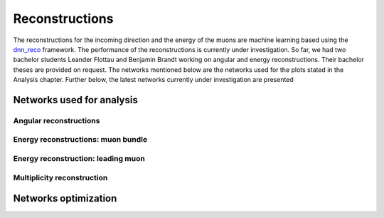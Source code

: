 Reconstructions 
###############

The reconstructions for the incoming direction and the energy of the muons are machine learning based using the `dnn_reco <https://github.com/icecube/dnn_reco>`_ framework.
The performance of the reconstructions is currently under investigation. So far, we had two bachelor students Leander Flottau and Benjamin Brandt working on angular and 
energy reconstructions. Their bachelor theses are provided on request. 
The networks mentioned below are the networks used for the plots stated in the Analysis chapter. Further below, the latest networks currently under investigation 
are presented


Networks used for analysis 
++++++++++++++++++++++++++

Angular reconstructions 
-----------------------
.. image:: images/plots/data_mc/DeepLearningReco_direction_big_PrimaryAzimuth.pdf

.. image:: images/plots/data_mc/DeepLearningReco_direction_big_PrimaryZenith.pdf

.. image:: images/plots/data_mc/DeepLearningReco_direction_big_PrimaryZenith_angle_deviation.pdf 

.. image:: images/plots/data_mc/zenith.pdf 
    :width: 49% 

.. image:: images/plots/data_mc/zenith_cut_1e4.pdf 
    :width: 49%


Energy reconstructions: muon bundle 
-----------------------------------
.. image:: images/plots/data_mc/DeepLearningReco_exported_model_PromptMu_L2_energy_bundle_energy_at_entry.pdf

.. image:: images/plots/data_mc/bundle_energy.pdf

Energy reconstruction: leading muon 
-----------------------------------
.. image:: images/plots/data_mc/DeepLearningReco_exported_model_PromptMu_L2_energy_entry_energy.pdf

.. image:: images/plots/data_mc/leading_energy.pdf

Multiplicity reconstruction 
---------------------------


Networks optimization 
+++++++++++++++++++++

